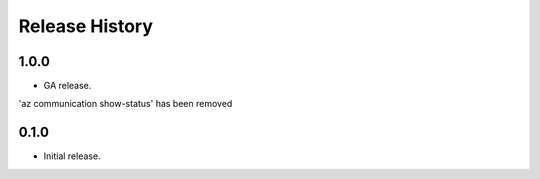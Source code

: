 .. :changelog:

Release History
===============

1.0.0
++++++
* GA release.

'az communication show-status' has been removed


0.1.0
++++++
* Initial release.
